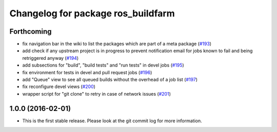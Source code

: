 ^^^^^^^^^^^^^^^^^^^^^^^^^^^^^^^^^^^
Changelog for package ros_buildfarm
^^^^^^^^^^^^^^^^^^^^^^^^^^^^^^^^^^^

Forthcoming
-----------
* fix navigation bar in the wiki to list the packages which are part of a meta package (`#193 <https://github.com/ros-infrastructure/ros_buildfarm/pull/193>`_)
* add check if any upstream project is in progress to prevent notification email for jobs known to fail and being retriggered anyway (`#194 <https://github.com/ros-infrastructure/ros_buildfarm/pull/194>`_)
* add subsections for "build", "build tests" and "run tests" in devel jobs (`#195 <https://github.com/ros-infrastructure/ros_buildfarm/pull/195>`_)
* fix environment for tests in devel and pull request jobs (`#196 <https://github.com/ros-infrastructure/ros_buildfarm/pull/196>`_)
* add "Queue" view to see all queued builds without the overhead of a job list (`#197 <https://github.com/ros-infrastructure/ros_buildfarm/pull/197>`_)
* fix reconfigure devel views (`#200 <https://github.com/ros-infrastructure/ros_buildfarm/pull/200>`_)
* wrapper script for "git clone" to retry in case of network issues (`#201 <https://github.com/ros-infrastructure/ros_buildfarm/pull/201>`_)

1.0.0 (2016-02-01)
------------------
* This is the first stable release. Please look at the git commit log for more information.

